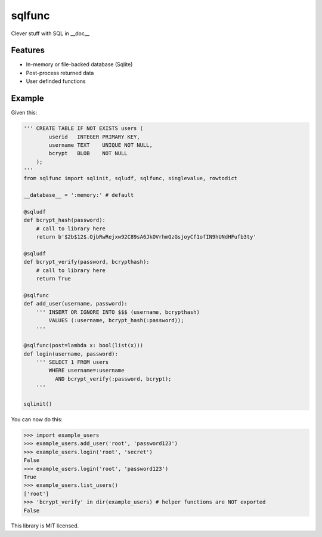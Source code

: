 sqlfunc
=======

Clever stuff with SQL in __doc__

Features
--------

- In-memory or file-backed database (Sqlite)
- Post-process returned data
- User definded functions

Example
-------

Given this:

.. code:: python

    ''' CREATE TABLE IF NOT EXISTS users (
            userid   INTEGER PRIMARY KEY,
            username TEXT    UNIQUE NOT NULL,
            bcrypt   BLOB    NOT NULL
        );
    '''
    from sqlfunc import sqlinit, sqludf, sqlfunc, singlevalue, rowtodict
    
    __database__ = ':memory:' # default
    
    @sqludf
    def bcrypt_hash(password):
        # call to library here
        return b'$2b$12$.OjbRwRejxw92C89sA6JkOVrhmQzGsjoyCf1ofIN9hUNdHFufb3ty'
    
    @sqludf
    def bcrypt_verify(password, bcrypthash):
        # call to library here
        return True
    
    @sqlfunc
    def add_user(username, password):
        ''' INSERT OR IGNORE INTO $$$ (username, bcrypthash)
            VALUES (:username, bcrypt_hash(:password));
        '''
     
    @sqlfunc(post=lambda x: bool(list(x)))
    def login(username, password):
        ''' SELECT 1 FROM users
            WHERE username=:username
              AND bcrypt_verify(:password, bcrypt);
        '''
        
    sqlinit()

You can now do this:

.. code:: python

    >>> import example_users
    >>> example_users.add_user('root', 'password123')
    >>> example_users.login('root', 'secret')
    False
    >>> example_users.login('root', 'password123')
    True
    >>> example_users.list_users()
    ['root']
    >>> 'bcrypt_verify' in dir(example_users) # helper functions are NOT exported
    False

This library is MIT licensed.
